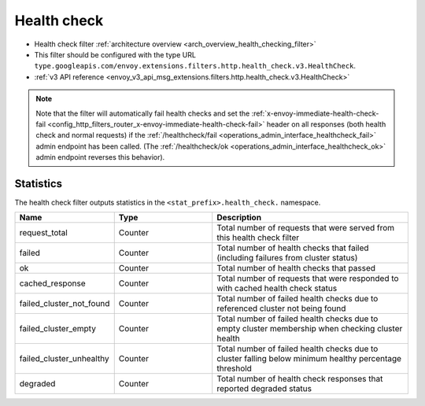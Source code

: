 .. _config_http_filters_health_check:

Health check
============

* Health check filter :ref:`architecture overview <arch_overview_health_checking_filter>`
* This filter should be configured with the type URL ``type.googleapis.com/envoy.extensions.filters.http.health_check.v3.HealthCheck``.
* :ref:`v3 API reference <envoy_v3_api_msg_extensions.filters.http.health_check.v3.HealthCheck>`

.. note::

  Note that the filter will automatically fail health checks and set the
  :ref:`x-envoy-immediate-health-check-fail
  <config_http_filters_router_x-envoy-immediate-health-check-fail>` header on all responses (both
  health check and normal requests) if the :ref:`/healthcheck/fail
  <operations_admin_interface_healthcheck_fail>` admin endpoint has been called. (The
  :ref:`/healthcheck/ok <operations_admin_interface_healthcheck_ok>` admin endpoint reverses this
  behavior).

Statistics
----------

The health check filter outputs statistics in the ``<stat_prefix>.health_check.`` namespace.

.. csv-table::
  :header: Name, Type, Description
  :widths: 1, 1, 2

  request_total, Counter, Total number of requests that were served from this health check filter
  failed, Counter, Total number of health checks that failed (including failures from cluster status)
  ok, Counter, Total number of health checks that passed
  cached_response, Counter, Total number of requests that were responded to with cached health check status
  failed_cluster_not_found, Counter, Total number of failed health checks due to referenced cluster not being found
  failed_cluster_empty, Counter, Total number of failed health checks due to empty cluster membership when checking cluster health
  failed_cluster_unhealthy, Counter, Total number of failed health checks due to cluster falling below minimum healthy percentage threshold
  degraded, Counter, Total number of health check responses that reported degraded status
